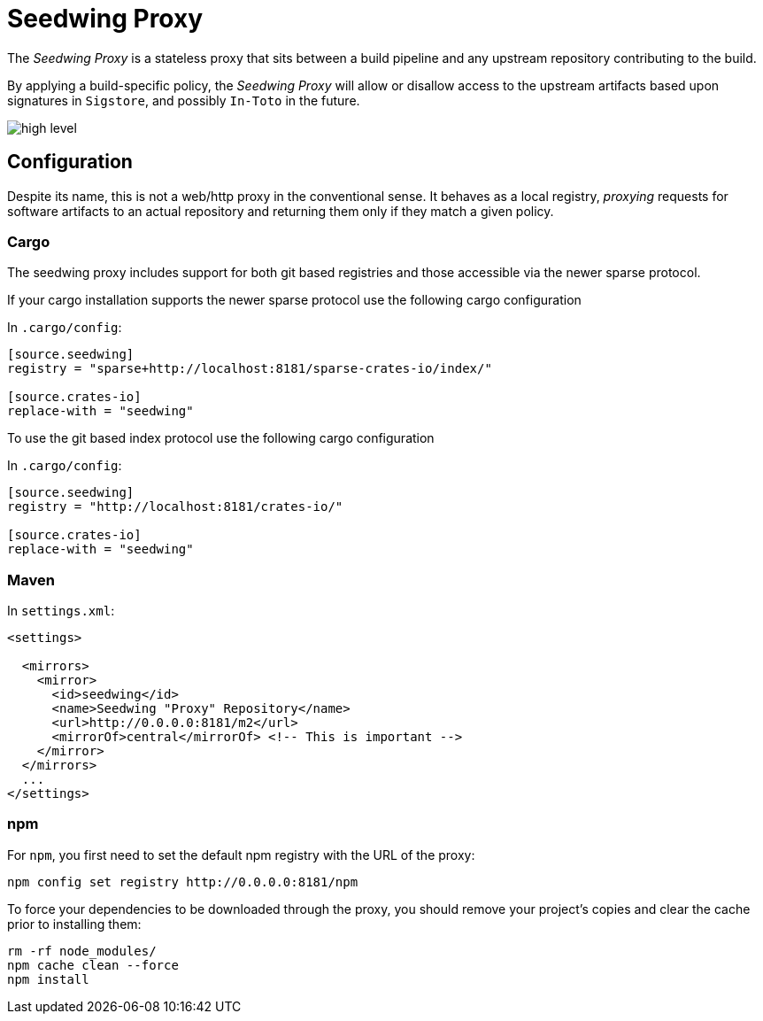 = Seedwing Proxy

The _Seedwing Proxy_ is a stateless proxy that sits between a build pipeline and any upstream repository contributing to the build.

By applying a build-specific policy, the _Seedwing Proxy_ will allow or disallow access to the upstream artifacts based upon signatures in `Sigstore`, and possibly `In-Toto` in the future.

image::docs/high-level.svg[]

== Configuration

Despite its name, this is not a web/http proxy in the conventional
sense. It behaves as a local registry, _proxying_ requests for
software artifacts to an actual repository and returning them only if
they match a given policy.

=== Cargo

The seedwing proxy includes support for both git based registries and those accessible via the newer sparse protocol.

If your cargo installation supports the newer sparse protocol use the following cargo configuration

In `.cargo/config`:

```
[source.seedwing]
registry = "sparse+http://localhost:8181/sparse-crates-io/index/"

[source.crates-io]
replace-with = "seedwing"
```

To use the git based index protocol use the following cargo configuration

In `.cargo/config`:

```
[source.seedwing]
registry = "http://localhost:8181/crates-io/"

[source.crates-io]
replace-with = "seedwing"
```

===  Maven

In `settings.xml`:

```
<settings>

  <mirrors>
    <mirror>
      <id>seedwing</id>
      <name>Seedwing "Proxy" Repository</name>
      <url>http://0.0.0.0:8181/m2</url>
      <mirrorOf>central</mirrorOf> <!-- This is important -->
    </mirror>
  </mirrors>
  ...
</settings>

```

=== npm


For `npm`, you first need to set the default npm registry with the URL of the proxy:

```
npm config set registry http://0.0.0.0:8181/npm
```

To force your dependencies to be downloaded through the proxy, you
should remove your project's copies and clear the cache prior to
installing them:

```
rm -rf node_modules/
npm cache clean --force
npm install
```
